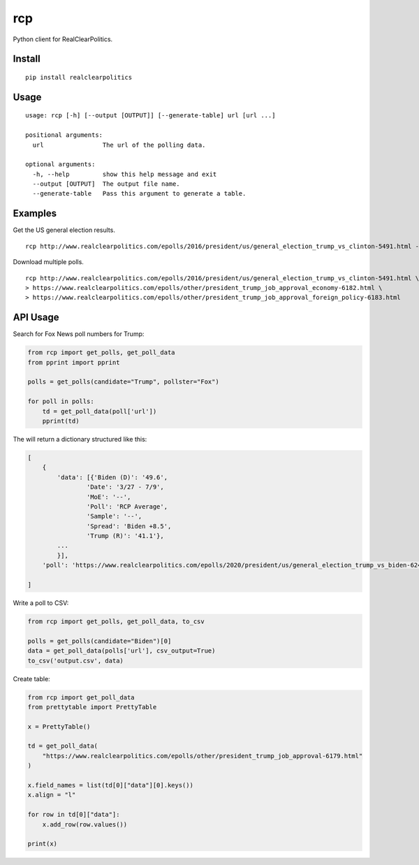 rcp
===

|Build Status| |codecov|

Python client for RealClearPolitics. 

Install
^^^^^^^

::

    pip install realclearpolitics

Usage
^^^^^

::

    usage: rcp [-h] [--output [OUTPUT]] [--generate-table] url [url ...]

    positional arguments:
      url                The url of the polling data.

    optional arguments:
      -h, --help         show this help message and exit
      --output [OUTPUT]  The output file name.
      --generate-table   Pass this argument to generate a table.



Examples
^^^^^^^^

Get the US general election results.

::

    rcp http://www.realclearpolitics.com/epolls/2016/president/us/general_election_trump_vs_clinton-5491.html --output general.csv

Download multiple polls.

::

    rcp http://www.realclearpolitics.com/epolls/2016/president/us/general_election_trump_vs_clinton-5491.html \
    > https://www.realclearpolitics.com/epolls/other/president_trump_job_approval_economy-6182.html \
    > https://www.realclearpolitics.com/epolls/other/president_trump_job_approval_foreign_policy-6183.html

API Usage
^^^^^^^^^

Search for Fox News poll numbers for Trump:

.. code-block:: python

    from rcp import get_polls, get_poll_data
    from pprint import pprint

    polls = get_polls(candidate="Trump", pollster="Fox")

    for poll in polls:
        td = get_poll_data(poll['url'])
        pprint(td)

The will return a dictionary structured like this:

.. code-block::


    [
        {
            'data': [{'Biden (D)': '49.6',
                    'Date': '3/27 - 7/9',
                    'MoE': '--',
                    'Poll': 'RCP Average',
                    'Sample': '--',
                    'Spread': 'Biden +8.5',
                    'Trump (R)': '41.1'},
            ...
            }],
        'poll': 'https://www.realclearpolitics.com/epolls/2020/president/us/general_election_trump_vs_biden-6247.html'

    ]

Write a poll to CSV:

.. code-block:: python

    from rcp import get_polls, get_poll_data, to_csv

    polls = get_polls(candidate="Biden")[0]
    data = get_poll_data(polls['url'], csv_output=True)
    to_csv('output.csv', data)

Create table:

.. code-block:: python

    from rcp import get_poll_data
    from prettytable import PrettyTable

    x = PrettyTable()

    td = get_poll_data(
        "https://www.realclearpolitics.com/epolls/other/president_trump_job_approval-6179.html"
    )

    x.field_names = list(td[0]["data"][0].keys())
    x.align = "l"

    for row in td[0]["data"]:
        x.add_row(row.values())

    print(x)

.. |Build Status| image:: https://travis-ci.org/AnthonyBloomer/rcp.svg?branch=master
   :target: https://travis-ci.org/AnthonyBloomer/rcp
   
.. |codecov| image:: https://codecov.io/gh/AnthonyBloomer/rcp/branch/master/graph/badge.svg
   :target: https://codecov.io/gh/AnthonyBloomer/rcp
